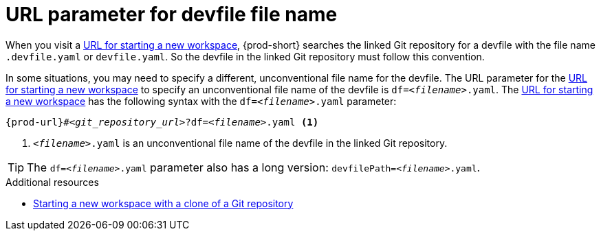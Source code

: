 :_content-type: concept
:description: URL parameter for devfile file name
:keywords: devfile, override-devfile-file-name, override-file-name, file-name, devfile-name, different-devfile-name
:navtitle: URL parameter for devfile file name
// :page-aliases:

[id="url-parameter-for-devfile-file-name_{context}"]
= URL parameter for devfile file name

When you visit a link:starting-a-new-workspace-with-a-clone-of-a-git-repository.adoc[URL for starting a new workspace], {prod-short} searches the linked Git repository for a devfile with the file name `.devfile.yaml` or `devfile.yaml`. So the devfile in the linked Git repository must follow this convention.

In some situations, you may need to specify a different, unconventional file name for the devfile. The URL parameter for the link:starting-a-new-workspace-with-a-clone-of-a-git-repository.adoc[URL for starting a new workspace] to specify an unconventional file name of the devfile is `df=__<filename>__.yaml`. The link:starting-a-new-workspace-with-a-clone-of-a-git-repository.adoc[URL for starting a new workspace] has the following syntax with the `df=__<filename>__.yaml` parameter:

[source,subs="+quotes,+attributes"]
----
{prod-url}#__<git_repository_url>__?df=__<filename>__.yaml <1>
----
<1> `__<filename>__.yaml` is an unconventional file name of the devfile in the linked Git repository.

TIP: The `df=__<filename>__.yaml` parameter also has a long version: `devfilePath=__<filename>__.yaml`.

.Additional resources
* xref:starting-a-new-workspace-with-a-clone-of-a-git-repository.adoc[Starting a new workspace with a clone of a Git repository]